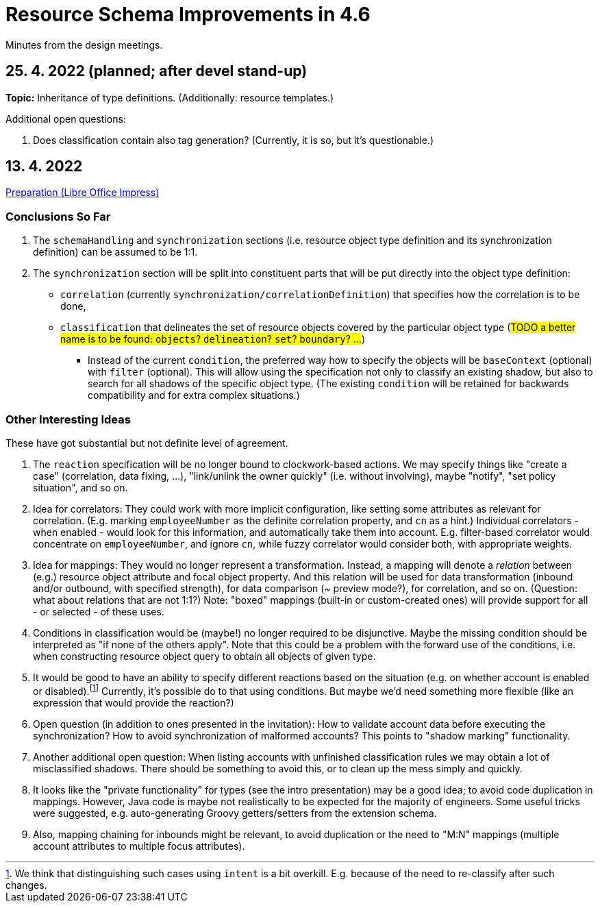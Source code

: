 = Resource Schema Improvements in 4.6

Minutes from the design meetings.

== 25. 4. 2022 (planned; after devel stand-up)

*Topic:* Inheritance of type definitions. (Additionally: resource templates.)

Additional open questions:

1. Does classification contain also tag generation? (Currently, it is so, but it's questionable.)


== 13. 4. 2022

xref:/midpoint/devel/design/resource-schema-improvements-4.6/2022-04-13-preparation.odp[Preparation (Libre Office Impress)]

=== Conclusions So Far

1. The `schemaHandling` and `synchronization` sections (i.e. resource object type definition and
its synchronization definition) can be assumed to be 1:1.

2. The `synchronization` section will be split into constituent parts that will be put directly
into the object type definition:

* `correlation` (currently `synchronization/correlationDefinition`) that specifies how the correlation is to be done,

* `classification` that delineates the set of resource objects covered by the particular object type
(#TODO a better name is to be found: `objects`? `delineation`? `set`? `boundary`? ...#)

** Instead of the current `condition`, the preferred way how to specify the objects will be `baseContext` (optional)
with `filter` (optional). This will allow using the specification not only to classify an existing shadow, but also to
search for all shadows of the specific object type. (The existing `condition` will be retained for backwards compatibility
and for extra complex situations.)

=== Other Interesting Ideas

These have got substantial but not definite level of agreement.

1. The `reaction` specification will be no longer bound to clockwork-based actions. We may specify
things like "create a case" (correlation, data fixing, ...), "link/unlink the owner quickly"
(i.e. without involving), maybe "notify", "set policy situation", and so on.

2. Idea for correlators: They could work with more implicit configuration, like setting some
attributes as relevant for correlation. (E.g. marking `employeeNumber` as the definite correlation
property, and `cn` as a hint.) Individual correlators - when enabled - would look for this information,
and automatically take them into account. E.g. filter-based correlator would concentrate on `employeeNumber`,
and ignore `cn`, while fuzzy correlator would consider both, with appropriate weights.

3. Idea for mappings: They would no longer represent a transformation. Instead, a mapping will
denote a _relation_ between (e.g.) resource object attribute and focal object property. And this
relation will be used for data transformation (inbound and/or outbound, with specified strength),
for data comparison (~ preview mode?), for correlation, and so on. (Question: what about relations
that are not 1:1?) Note: "boxed" mappings (built-in or custom-created ones) will provide support
for all - or selected - of these uses.

4. Conditions in classification would be (maybe!) no longer required to be disjunctive. Maybe
the missing condition should be interpreted as "if none of the others apply". Note that this could
be a problem with the forward use of the conditions, i.e. when constructing resource object query
to obtain all objects of given type.

5. It would be good to have an ability to specify different reactions based on the situation
(e.g. on whether account is enabled or disabled).footnote:[We think that distinguishing such
cases using `intent` is a bit overkill. E.g. because of the need to re-classify after such changes.]
Currently, it's possible do to that using conditions. But maybe we'd need something more flexible
(like an expression that would provide the reaction?)

6. Open question (in addition to ones presented in the invitation): How to validate account data
before executing the synchronization? How to avoid synchronization of malformed accounts? This
points to "shadow marking" functionality.

7. Another additional open question: When listing accounts with unfinished classification rules
we may obtain a lot of misclassified shadows. There should be something to avoid this, or to
clean up the mess simply and quickly.

8. It looks like the "private functionality" for types (see the intro presentation) may be
a good idea; to avoid code duplication in mappings. However, Java code is maybe not realistically
to be expected for the majority of engineers. Some useful tricks were suggested, e.g. auto-generating
Groovy getters/setters from the extension schema.

9. Also, mapping chaining for inbounds might be relevant, to avoid duplication or the need
to "M:N" mappings (multiple account attributes to multiple focus attributes).

